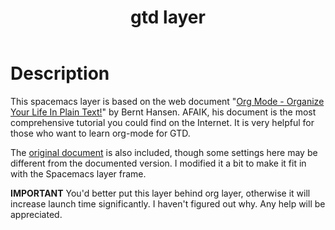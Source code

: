 #+TITLE: gtd layer
#+HTML_HEAD_EXTRA: <link rel="stylesheet" type="text/css" href="../css/readtheorg.css" />

#+CAPTION: logo

* Description
This spacemacs layer is based on the web document "[[http://doc.norang.ca/org-mode.html][Org Mode - Organize Your Life In Plain Text!]]" by Bernt Hansen. AFAIK, his document is the most comprehensive tutorial you could find on the Internet. It is very helpful for those who want to learn org-mode for GTD.

The [[file:org-mode.org][original document]] is also included, though some settings here may be different from the documented version. I modified it a bit to make it fit in with the Spacemacs layer frame.

*IMPORTANT* You'd better put this layer behind org layer, otherwise it will increase launch time significantly. I haven't figured out why. Any help will be appreciated.
